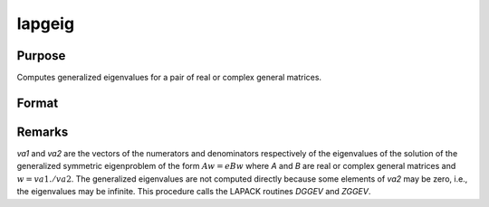 
lapgeig
==============================================

Purpose
----------------

Computes generalized eigenvalues for a pair of real or complex general matrices.

Format
----------------
.. function:: lapgeig(A, B)

    :param A: real or complex general matrix.
    :type A: NxN matrix

    :param B: real or complex general matrix.
    :type B: NxN matrix

    :returns: va1 (*Nx1 vector*), numerator of eigenvalues.

    :returns: va2 (*Nx1 vector*), denominator of eigenvalues.

Remarks
-------

*va1* and *va2* are the vectors of the numerators and denominators
respectively of the eigenvalues of the solution of the generalized
symmetric eigenproblem of the form :math:`Aw = eBw` where *A* and *B* are real or
complex general matrices and :math:`w = va1./va2`. The generalized eigenvalues
are not computed directly because some elements of *va2* may be zero,
i.e., the eigenvalues may be infinite. This procedure calls the LAPACK
routines *DGGEV* and *ZGGEV*.

.. seealso:: Functions :func:`lapgeig`, :func:`lapgeigh`


